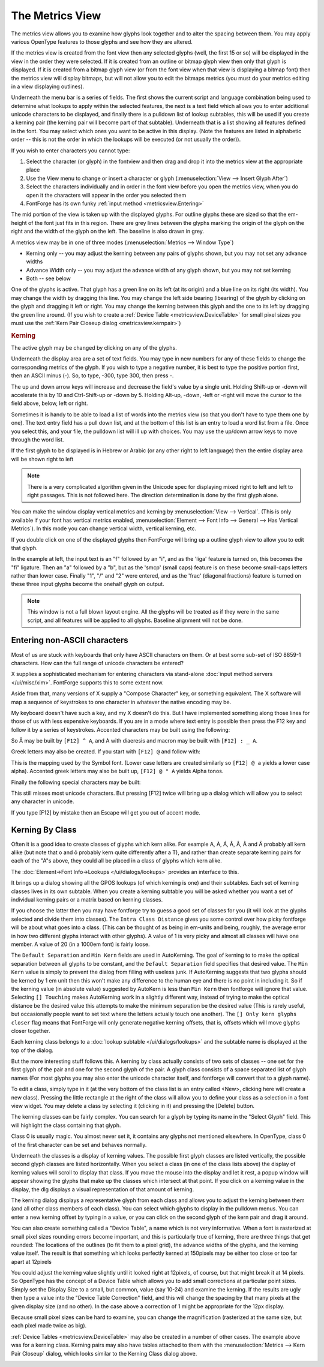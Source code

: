 The Metrics View
================

.. image:: /images/MetricsView.png

The metrics view allows you to examine how glyphs look together and to alter the
spacing between them. You may apply various OpenType features to those glyphs
and see how they are altered.

If the metrics view is created from the font view then any selected glyphs
(well, the first 15 or so) will be displayed in the view in the order they were
selected. If it is created from an outline or bitmap glyph view then only that
glyph is displayed. If it is created from a bitmap glyph view (or from the font
view when that view is displaying a bitmap font) then the metrics view will
display bitmaps, but will not allow you to edit the bitmaps metrics (you must do
your metrics editing in a view displaying outlines).

Underneath the menu bar is a series of fields. The first shows the current
script and language combination being used to determine what lookups to apply
within the selected features, the next is a text field which allows you to enter
additional unicode characters to be displayed, and finally there is a pulldown
list of lookup subtables, this will be used if you create a kerning pair (the
kerning pair will become part of that subtable). Underneath that is a list
showing all features defined in the font. You may select which ones you want to
be active in this display. (Note the features are listed in alphabetic order --
this is not the order in which the lookups will be executed (or not usually the
order)).

If you wish to enter characters you cannot type:

#. Select the character (or glyph) in the fontview and then drag and drop it into
   the metrics view at the appropriate place
#. Use the View menu to change or insert a character or glyph
   (:menuselection:`View --> Insert Glyph After`)
#. Select the characters individually and in order in the font view before you open
   the metrics view, when you do open it the characters will appear in the order
   you selected them
#. FontForge has its own funky :ref:`input method <metricsview.Entering>`

The mid portion of the view is taken up with the displayed glyphs. For outline
glyphs these are sized so that the em-height of the font just fits in this
region. There are grey lines between the glyphs marking the origin of the glyph
on the right and the width of the glyph on the left. The baseline is also drawn
in grey.

A metrics view may be in one of three modes
(:menuselection:`Metrics --> Window Type`)

* Kerning only -- you may adjust the kerning between any pairs of glyphs shown,
  but you may not set any advance widths
* Advance Width only -- you may adjust the advance width of any glyph shown, but
  you may not set kerning
* Both -- see below

One of the glyphs is active. That glyph has a green line on its left (at its
origin) and a blue line on its right (its width). You may change the width by
dragging this line. You may change the left side bearing (lbearing) of the glyph
by clicking on the glyph and dragging it left or right. You may change the
kerning between this glyph and the one to its left by dragging the green line
around. (If you wish to create a :ref:`Device Table <metricsview.DeviceTable>`
for small pixel sizes you must use the
:ref:`Kern Pair Closeup dialog <metricsview.kernpair>`)

.. rubric:: Kerning

.. flex-grid::
   :class: flex-center

   * :flex-widths: 0 0

     - .. image:: /images/To-unkerned.png
     - .. image:: /images/To-kerned.png

The active glyph may be changed by clicking on any of the glyphs.

Underneath the display area are a set of text fields. You may type in new
numbers for any of these fields to change the corresponding metrics of the
glyph. If you wish to type a negative number, it is best to type the positive
portion first, then an ASCII minus (`-`). So, to type, -300, type 300, then
press -.

The up and down arrow keys will increase and decrease the field's value by a
single unit. Holding Shift-up or -down will accelerate this by 10 and
Ctrl-Shift-up or -down by 5. Holding Alt-up, -down, -left or -right will move
the cursor to the field above, below, left or right.

Sometimes it is handy to be able to load a list of words into the metrics view
(so that you don't have to type them one by one). The text entry field has a
pull down list, and at the bottom of this list is an entry to load a word list
from a file. Once you select this, and your file, the pulldown list will ill up
with choices. You may use the up/down arrow keys to move through the word list.

If the first glyph to be displayed is in Hebrew or Arabic (or any other right to
left language) then the entire display area will be shown right to left

.. note::

   There is a very complicated algorithm given in the Unicode spec for
   displaying mixed right to left and left to right passages. This is not followed
   here. The direction determination is done by the first glyph alone.

.. image:: /images/HebrewMetrics.png

.. image:: /images/VerticalMetrics.png
   :align: left

You can make the window display vertical metrics and kerning by
:menuselection:`View --> Vertical`. (This is only available if your font has
vertical metrics enabled,
:menuselection:`Element --> Font Info --> General --> Has Vertical Metrics`). In
this mode you can change vertical width, vertical kerning, etc.

If you double click on one of the displayed glyphs then FontForge will bring up
a outline glyph view to allow you to edit that glyph.

.. image:: /images/MetricsView-features.png

In the example at left, the input text is an "f" followed by an "i", and as the
'liga' feature is turned on, this becomes the "fi" ligature. Then an "a"
followed by a "b", but as the 'smcp' (small caps) feature is on these become
small-caps letters rather than lower case. Finally "1", "/" and "2" were
entered, and as the 'frac' (diagonal fractions) feature is turned on these three
input glyphs become the onehalf glyph on output.

.. note::

   This window is not a full blown layout engine. All the glyphs will be
   treated as if they were in the same script, and all features will be applied to
   all glyphs. Baseline alignment will not be done.


.. _metricsview.Entering:

Entering non-ASCII characters
-----------------------------

Most of us are stuck with keyboards that only have ASCII characters on them. Or
at best some sub-set of ISO 8859-1 characters. How can the full range of unicode
characters be entered?

X supplies a sophisticated mechanism for entering characters via stand-alone
:doc:`input method servers </ui/misc/xim>`. FontForge supports this to some extent now.

Aside from that, many versions of X supply a "Compose Character" key, or
something equivalent. The X software will map a sequence of keystrokes to one
character in whatever the native encoding may be.

My keyboard doesn't have such a key, and my X doesn't do this. But I have
implemented something along those lines for those of us with less expensive
keyboards. If you are in a mode where text entry is possible then press the F12
key and follow it by a series of keystrokes. Accented characters may be built
using the following:

.. flex-grid::
   * - ````` grave accent
     - ``0`` ring
     - ``"`` double grave (or tonos)
   * - ``'`` acute accent
     - ``/`` slash
     - ``.`` dot above
   * - ``:`` diaeresis (umlaut)
     - ``7`` breve
     - ``,`` dot below
   * - ``^`` circumflex
     - ``6`` caron
     - ``5`` cedilla
   * - ``~`` tilde
     - ``_`` macron
     - ``4`` ogonec

So Â may be built by ``[F12] ^ A``, and A with diaeresis and macron may be built
with ``[F12] : _ A``.

Greek letters may also be created. If you start with ``[F12] @`` and follow
with:

.. flex-grid::

   * - ``A`` Alpha
     - ``B`` Beta
     - ``C`` Chi
     - ``D`` Delta
   * - ``E`` Epsilon
     - ``F`` Phi
     - ``G`` Gamma
     - ``H`` Eta
   * - ``I`` Iota
     - ``J`` :small:`(technical)` Theta
     - ``K`` Kappa
     - ``L`` Lamda
   * - ``M`` Mu
     - ``N`` Nu
     - ``O`` Omicron
     - ``P`` Pi
   * - ``Q`` Theta
     - ``R`` Rho
     - ``S`` Sigma
     - ``T`` Tau
   * - ``U`` Upsilon
     - ``V`` final sigma
     - ``W`` Omega
     - ``X`` Xi
   * - ``Y`` Psi
     - ``Z`` Zeta

This is the mapping used by the Symbol font. (Lower case letters are created
similarly so ``[F12] @ a`` yields a lower case alpha). Accented greek letters
may also be built up, ``[F12] @ " A`` yields Alpha tonos.

Finally the following special characters may be built:

.. flex-grid:: 
   :class: nowrap

   * - [F12] <space>
     - <no break space>
     - [F12] *
     - °
   * - [F12] @ *
     - <bullet>
     - [F12] @ <space>
     - <em space>
   * - [F12] #
     - £
     - [F12] @ #
     - ¥
   * - [F12] $
     - <euro>
     - [F12] @ $
     - ¢
   * - [F12] !
     - ¡
     - [F12] +
     - ±
   * - [F12] -
     - <soft-hyphen>
     - [F12] @ -
     - <en dash>
   * - [F12] @ .
     - ·
     - [F12] 7 2
     - ½
   * - [F12] ;
     - . . .
     - [F12] <
     - <less or equal>
   * - [F12] >
     - <greater or equal>
     - [F12] @ >
     - <triangle bullet>
   * - [F12] =
     - <quote dash>
     - [F12] ?
     - ¿
   * - [F12] A
     - Å
     - [F12] C
     - Ç
   * - [F12] H
     - <right index>
     - [F12] O
     - <OE lig>
   * - [F12] P
     - §
     - [F12] [
     - <single right quote>
   * - [F12] ]
     - <single right quote>
     - [F12] \
     - «
   * - [F12] @ \
     - <single guillemot>
     - [F12] a
     - å
   * - [F12] c
     - ç
     - [F12] f
     - <female sign>
   * - [F12] g
     - ©
     - [F12] h
     - <left index>
   * - [F12] m
     - <male sign>
     - [F12] o
     - <oe lig>
   * - [F12] p
     - ¶
     - [F12] r
     - ®
   * - [F12] s
     - ß
     - [F12] t
     - TM
   * - [F12] z
     - <long s>
     - [F12] {
     - <left dbl quote>
   * - [F12] }
     - <right dbl quote>
     - [F12] |
     - »
   * - [F12] @ |
     - <right single guillemot>
     -
     -

This still misses most unicode characters. But pressing [F12] twice will bring
up a dialog which will allow you to select any character in unicode.

If you type [F12] by mistake then an Escape will get you out of accent mode.


.. _metricsview.kernclass:

Kerning By Class
----------------

Often it is a good idea to create classes of glyphs which kern alike. For
example A, À, Á, Â, Â, Ã and Ä probably all kern alike (but note that o and ô
probably kern quite differently after a T), and rather than create separate
kerning pairs for each of the "A"s above, they could all be placed in a class of
glyphs which kern alike.

The :doc:`Element->Font Info->Lookups </ui/dialogs/lookups>` provides an interface to this.

.. image:: /images/kerningformat.png
   :align: right

It brings up a dialog showing all the GPOS lookups (of which kerning is one) and
their subtables. Each set of kerning classes lives in its own subtable. When you
create a kerning subtable you will be asked whether you want a set of individual
kerning pairs or a matrix based on kerning classes.

If you choose the latter then you may have fontforge try to guess a good set of
classes for you (it will look at the glyphs selected and divide them into
classes). The ``Intra Class Distance`` gives you some control over how picky
fontforge will be about what goes into a class. (This can be thought of as being
in em-units and being, roughly, the average error in how two different glyphs
interact with other glyphs). A value of 1 is very picky and almost all classes
will have one member. A value of 20 (in a 1000em font) is fairly loose.

The ``Default Separation`` and ``Min Kern`` fields are used in AutoKerning. The
goal of kerning to to make the optical separation between all glyphs to be
constant, and the ``Default Separation`` field specifies that desired value. The
``Min Kern`` value is simply to prevent the dialog from filling with useless
junk. If AutoKerning suggests that two glyphs should be kerned by 1 em unit then
this won't make any difference to the human eye and there is no point in
including it. So if the kerning value (in absolute value) suggested by AutoKern
is less than ``Min Kern`` then fontforge will ignore that value. Selecting
``[] Touching`` makes AutoKerning work in a slightly different way, instead of
trying to make the optical distance be the desired value this attempts to make
the minimum separation be the desired value (This is rarely useful, but
occasionally people want to set text where the letters actually touch one
another). The ``[] Only kern glyphs closer`` flag means that FontForge will only
generate negative kerning offsets, that is, offsets which will move glyphs
closer together.

.. image:: /images/kerningclass.png

Each kerning class belongs to a :doc:`lookup subtable </ui/dialogs/lookups>` and the
subtable name is displayed at the top of the dialog.

But the more interesting stuff follows this. A kerning by class actually
consists of two sets of classes -- one set for the first glyph of the pair and
one for the second glyph of the pair. A glyph class consists of a space
separated list of glyph names (For most glyphs you may also enter the unicode
character itself, and fontforge will convert that to a glyph name).

To edit a class, simply type in it (at the very bottom of the class list is an
entry called <New>, clicking here will create a new class). Pressing the little
rectangle at the right of the class will allow you to define your class as a
selection in a font view widget. You may delete a class by selecting it
(clicking in it) and pressing the [Delete] button.

The kerning classes can be fairly complex. You can search for a glyph by typing
its name in the "Select Glyph" field. This will highlight the class containing
that glyph.

Class 0 is usually magic. You almost never set it, it contains any glyphs not
mentioned elsewhere. In OpenType, class 0 of the first character can be set and
behaves normally.

Underneath the classes is a display of kerning values. The possible first glyph
classes are listed vertically, the possible second glyph classes are listed
horizontally. When you select a class (in one of the class lists above) the
display of kerning values will scroll to display that class. If you move the
mouse into the display and let it rest, a popup window will appear showing the
glyphs that make up the classes which intersect at that point. If you click on a
kerning value in the display, the dlg displays a visual representation of that
amount of kerning.

The kerning dialog displays a representative glyph from each class and allows
you to adjust the kerning between them (and all other class members of each
class). You can select which glyphs to display in the pulldown menus. You can
enter a new kerning offset by typing in a value, or you can click on the second
glyph of the kern pair and drag it around.

.. _metricsview.DeviceTable:

You can also create something called a "Device Table", a name which is not very
informative. When a font is rasterized at small pixel sizes rounding errors
become important, and this is particularly true of kerning, there are three
things that get rounded: The locations of the outlines (to fit them to a pixel
grid), the advance widths of the glyphs, and the kerning value itself. The
result is that something which looks perfectly kerned at 150pixels may be either
too close or too far apart at 12pixels

.. flex-grid::
   :class: flex-bottom

   * - .. figure:: /images/kern-We-150.png

          Kerning at 150 pixels
     - .. figure:: /images/kern-We-12.png

          Kerning at 12 pixels (magnified by 2)

You could adjust the kerning value slightly until it looked right at 12pixels,
of course, but that might break it at 14 pixels. So OpenType has the concept of
a Device Table which allows you to add small corrections at particular point
sizes. Simply set the Display Size to a small, but common, value (say 10-24) and
examine the kerning. If the results are ugly then type a value into the "Device
Table Correction" field, and this will change the spacing by that many pixels at
the given display size (and no other). In the case above a correction of 1 might
be appropriate for the 12px display.

Because small pixel sizes can be hard to examine, you can change the
magnification (rasterized at the same size, but each pixel made twice as big).

.. _metricsview.kernpair:

:ref:`Device Tables <metricsview.DeviceTable>` may also be created in a number
of other cases. The example above was for a kerning class. Kerning pairs may
also have tables attached to them with the
:menuselection:`Metrics --> Kern Pair Closeup` dialog, which looks similar to
the Kerning Class dialog above.

.. image:: /images/kernpairclose.png
